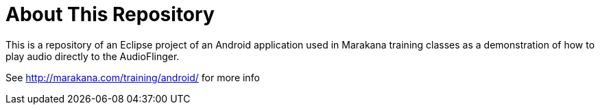 = About This Repository

This is a repository of an Eclipse project of an Android application used in Marakana training classes as a demonstration of how to play audio directly to the AudioFlinger.

See http://marakana.com/training/android/ for more info
